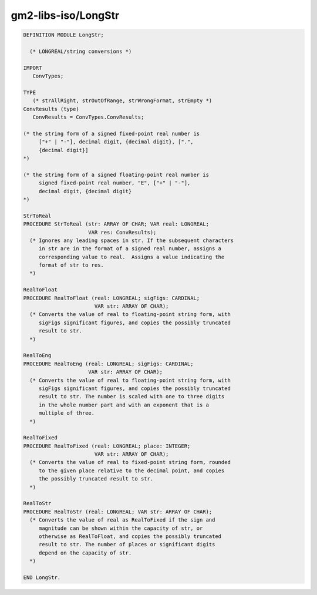 .. _gm2-libs-iso-longstr:

gm2-libs-iso/LongStr
^^^^^^^^^^^^^^^^^^^^

.. code-block:: modula2

  DEFINITION MODULE LongStr;

    (* LONGREAL/string conversions *)

  IMPORT
     ConvTypes;

  TYPE
     (* strAllRight, strOutOfRange, strWrongFormat, strEmpty *)
  ConvResults (type)
     ConvResults = ConvTypes.ConvResults;

  (* the string form of a signed fixed-point real number is
       ["+" | "-"], decimal digit, {decimal digit}, [".",
       {decimal digit}]
  *)

  (* the string form of a signed floating-point real number is
       signed fixed-point real number, "E", ["+" | "-"],
       decimal digit, {decimal digit}
  *)

  StrToReal
  PROCEDURE StrToReal (str: ARRAY OF CHAR; VAR real: LONGREAL;
                       VAR res: ConvResults);
    (* Ignores any leading spaces in str. If the subsequent characters
       in str are in the format of a signed real number, assigns a
       corresponding value to real.  Assigns a value indicating the
       format of str to res.
    *)

  RealToFloat
  PROCEDURE RealToFloat (real: LONGREAL; sigFigs: CARDINAL;
                         VAR str: ARRAY OF CHAR);
    (* Converts the value of real to floating-point string form, with
       sigFigs significant figures, and copies the possibly truncated
       result to str.
    *)

  RealToEng
  PROCEDURE RealToEng (real: LONGREAL; sigFigs: CARDINAL;
                       VAR str: ARRAY OF CHAR);
    (* Converts the value of real to floating-point string form, with
       sigFigs significant figures, and copies the possibly truncated
       result to str. The number is scaled with one to three digits
       in the whole number part and with an exponent that is a
       multiple of three.
    *)

  RealToFixed
  PROCEDURE RealToFixed (real: LONGREAL; place: INTEGER;
                         VAR str: ARRAY OF CHAR);
    (* Converts the value of real to fixed-point string form, rounded
       to the given place relative to the decimal point, and copies
       the possibly truncated result to str.
    *)

  RealToStr
  PROCEDURE RealToStr (real: LONGREAL; VAR str: ARRAY OF CHAR);
    (* Converts the value of real as RealToFixed if the sign and
       magnitude can be shown within the capacity of str, or
       otherwise as RealToFloat, and copies the possibly truncated
       result to str. The number of places or significant digits
       depend on the capacity of str.
    *)

  END LongStr.

